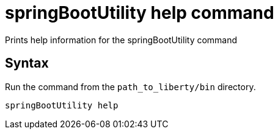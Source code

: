 // Copyright (c) 2020 IBM Corporation and others.
// Licensed under Creative Commons Attribution-NoDerivatives
// 4.0 International (CC BY-ND 4.0)
//   https://creativecommons.org/licenses/by-nd/4.0/
//
// Contributors:
//     IBM Corporation
//
:page-layout: general-reference
:page-type: general
= springBootUtility help command

Prints help information for the springBootUtility command

== Syntax

Run the command from the `path_to_liberty/bin` directory.

----
springBootUtility help
----
